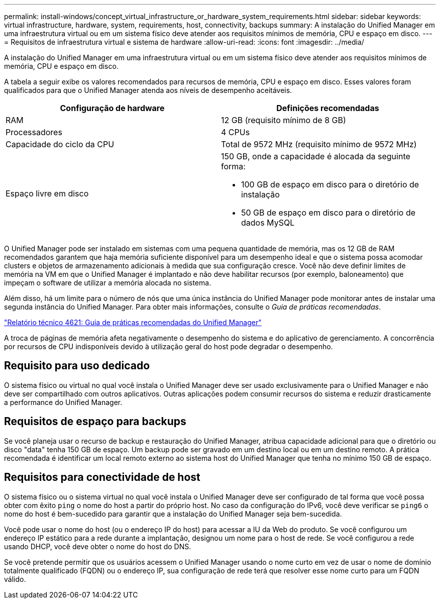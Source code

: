 ---
permalink: install-windows/concept_virtual_infrastructure_or_hardware_system_requirements.html 
sidebar: sidebar 
keywords: virtual infrastructure, hardware, system, requirements, host, connectivity, backups 
summary: A instalação do Unified Manager em uma infraestrutura virtual ou em um sistema físico deve atender aos requisitos mínimos de memória, CPU e espaço em disco. 
---
= Requisitos de infraestrutura virtual e sistema de hardware
:allow-uri-read: 
:icons: font
:imagesdir: ../media/


[role="lead"]
A instalação do Unified Manager em uma infraestrutura virtual ou em um sistema físico deve atender aos requisitos mínimos de memória, CPU e espaço em disco.

A tabela a seguir exibe os valores recomendados para recursos de memória, CPU e espaço em disco. Esses valores foram qualificados para que o Unified Manager atenda aos níveis de desempenho aceitáveis.

[cols="2*"]
|===
| Configuração de hardware | Definições recomendadas 


 a| 
RAM
 a| 
12 GB (requisito mínimo de 8 GB)



 a| 
Processadores
 a| 
4 CPUs



 a| 
Capacidade do ciclo da CPU
 a| 
Total de 9572 MHz (requisito mínimo de 9572 MHz)



 a| 
Espaço livre em disco
 a| 
150 GB, onde a capacidade é alocada da seguinte forma:

* 100 GB de espaço em disco para o diretório de instalação
* 50 GB de espaço em disco para o diretório de dados MySQL


|===
O Unified Manager pode ser instalado em sistemas com uma pequena quantidade de memória, mas os 12 GB de RAM recomendados garantem que haja memória suficiente disponível para um desempenho ideal e que o sistema possa acomodar clusters e objetos de armazenamento adicionais à medida que sua configuração cresce. Você não deve definir limites de memória na VM em que o Unified Manager é implantado e não deve habilitar recursos (por exemplo, baloneamento) que impeçam o software de utilizar a memória alocada no sistema.

Além disso, há um limite para o número de nós que uma única instância do Unified Manager pode monitorar antes de instalar uma segunda instância do Unified Manager. Para obter mais informações, consulte o _Guia de práticas recomendadas_.

https://www.netapp.com/pdf.html?item=/media/13504-tr4621pdf.pdf["Relatório técnico 4621: Guia de práticas recomendadas do Unified Manager"^]

A troca de páginas de memória afeta negativamente o desempenho do sistema e do aplicativo de gerenciamento. A concorrência por recursos de CPU indisponíveis devido à utilização geral do host pode degradar o desempenho.



== Requisito para uso dedicado

O sistema físico ou virtual no qual você instala o Unified Manager deve ser usado exclusivamente para o Unified Manager e não deve ser compartilhado com outros aplicativos. Outras aplicações podem consumir recursos do sistema e reduzir drasticamente a performance do Unified Manager.



== Requisitos de espaço para backups

Se você planeja usar o recurso de backup e restauração do Unified Manager, atribua capacidade adicional para que o diretório ou disco "data" tenha 150 GB de espaço. Um backup pode ser gravado em um destino local ou em um destino remoto. A prática recomendada é identificar um local remoto externo ao sistema host do Unified Manager que tenha no mínimo 150 GB de espaço.



== Requisitos para conectividade de host

O sistema físico ou o sistema virtual no qual você instala o Unified Manager deve ser configurado de tal forma que você possa obter com êxito `ping` o nome do host a partir do próprio host. No caso da configuração do IPv6, você deve verificar se `ping6` o nome do host é bem-sucedido para garantir que a instalação do Unified Manager seja bem-sucedida.

Você pode usar o nome do host (ou o endereço IP do host) para acessar a IU da Web do produto. Se você configurou um endereço IP estático para a rede durante a implantação, designou um nome para o host de rede. Se você configurou a rede usando DHCP, você deve obter o nome do host do DNS.

Se você pretende permitir que os usuários acessem o Unified Manager usando o nome curto em vez de usar o nome de domínio totalmente qualificado (FQDN) ou o endereço IP, sua configuração de rede terá que resolver esse nome curto para um FQDN válido.
